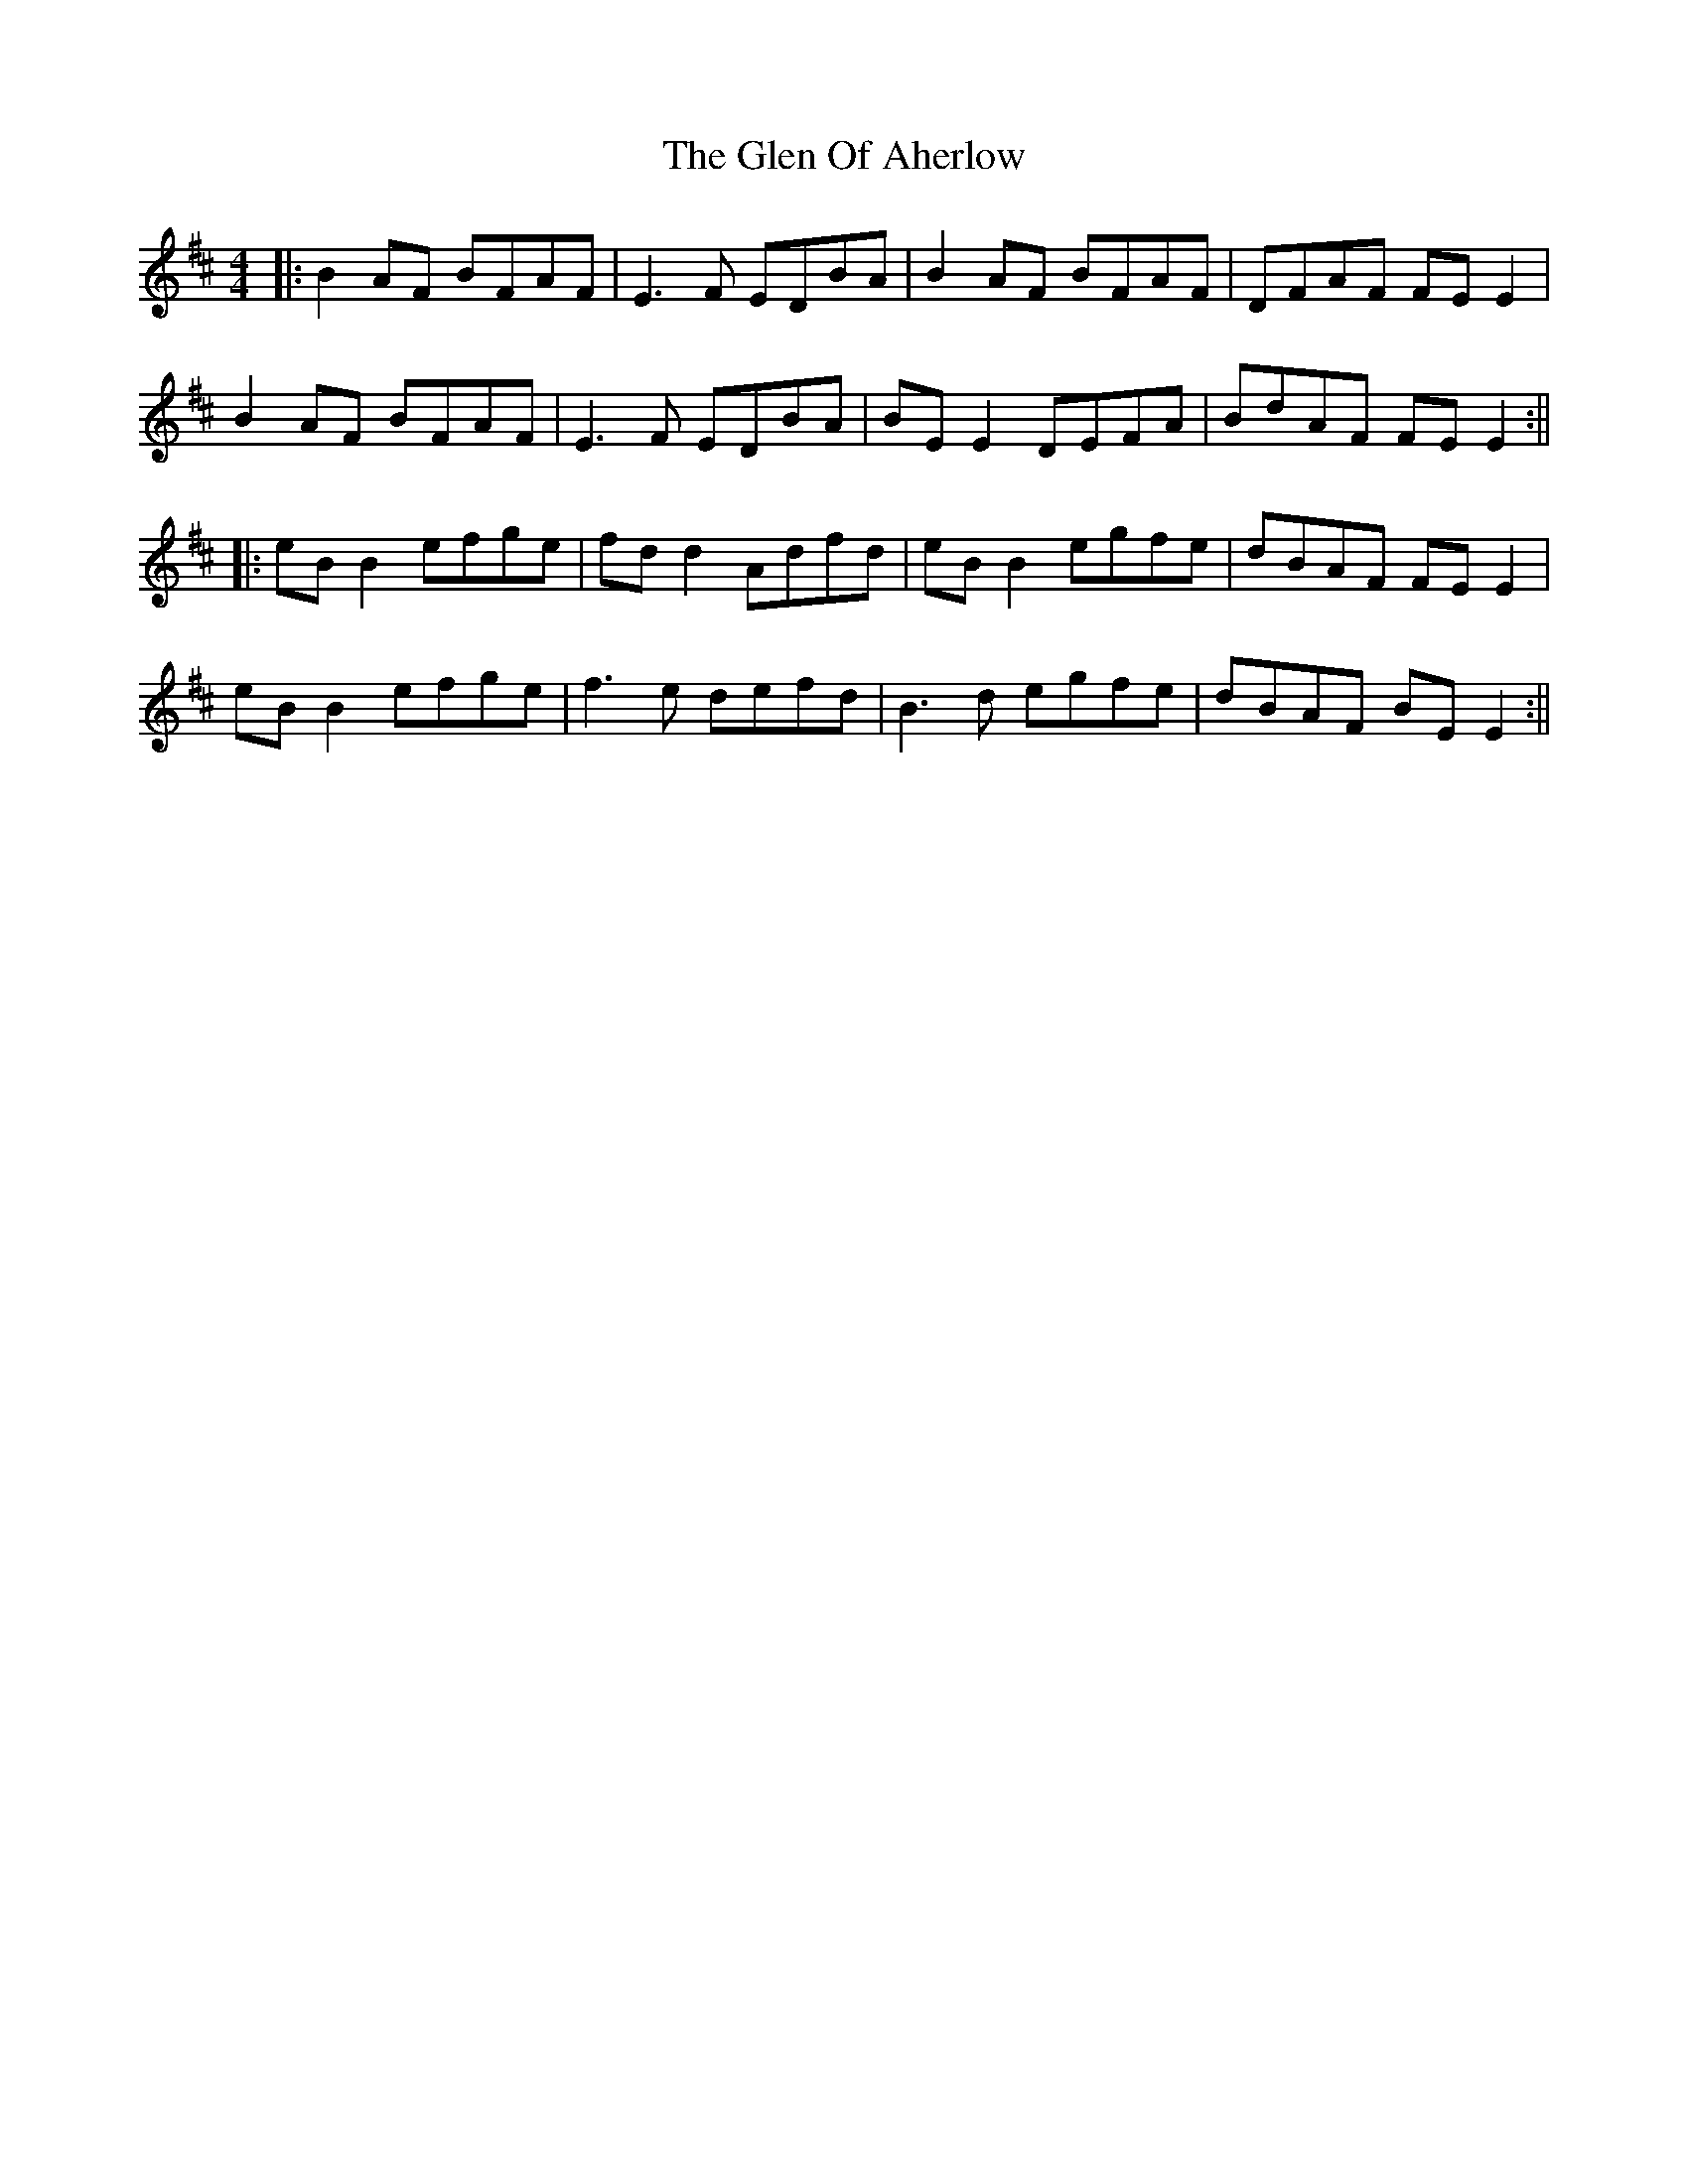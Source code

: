 X: 4
T: Glen Of Aherlow, The
Z: JACKB
S: https://thesession.org/tunes/496#setting25455
R: reel
M: 4/4
L: 1/8
K: Edor
|: B2AF BFAF | E3F EDBA | B2AF BFAF | DFAF FE E2 |
B2AF BFAF | E3F EDBA | BE E2 DEFA | BdAF FE E2 :||
|: eB B2 efge | fd d2 Adfd | eB B2 egfe | dBAF FE E2 |
eB B2 efge | f3e defd | B3d egfe | dBAF BE E2 :||
